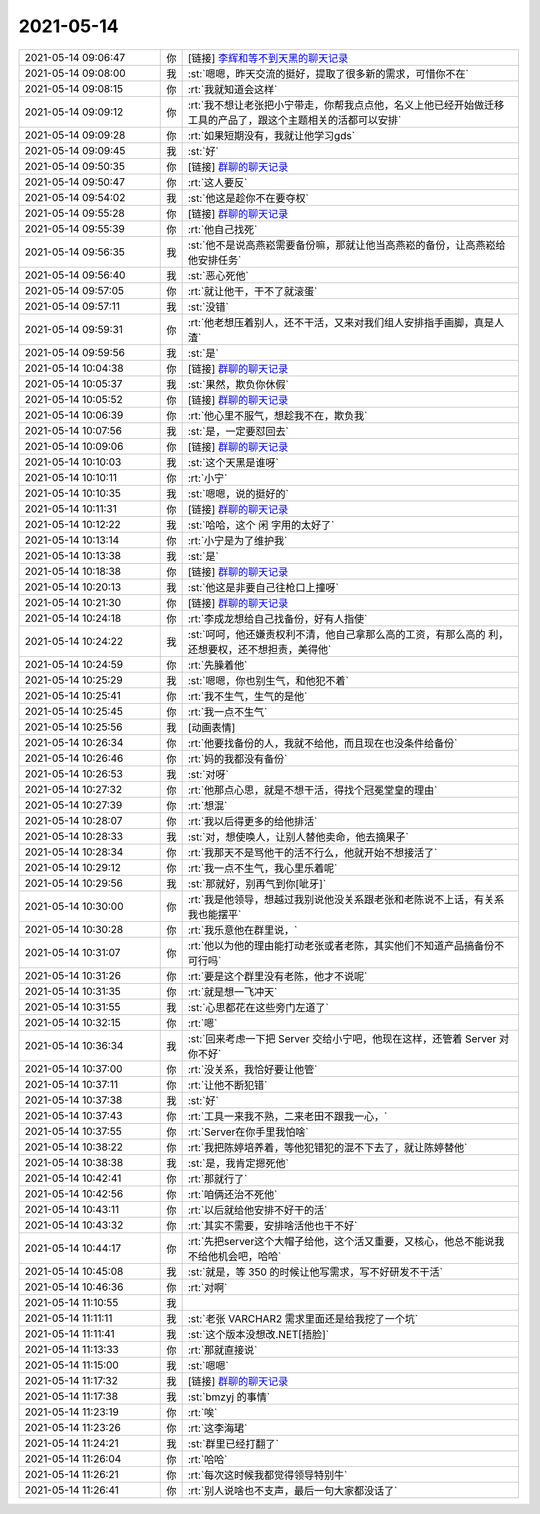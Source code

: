 2021-05-14
-------------

.. list-table::
   :widths: 25, 1, 60

   * - 2021-05-14 09:06:47
     - 你
     - [链接] `李辉和等不到天黑的聊天记录 <https://support.weixin.qq.com/cgi-bin/mmsupport-bin/readtemplate?t=page/favorite_record__w_unsupport>`_
   * - 2021-05-14 09:08:00
     - 我
     - :st:`嗯嗯，昨天交流的挺好，提取了很多新的需求，可惜你不在`
   * - 2021-05-14 09:08:15
     - 你
     - :rt:`我就知道会这样`
   * - 2021-05-14 09:09:12
     - 你
     - :rt:`我不想让老张把小宁带走，你帮我点点他，名义上他已经开始做迁移工具的产品了，跟这个主题相关的活都可以安排`
   * - 2021-05-14 09:09:28
     - 你
     - :rt:`如果短期没有，我就让他学习gds`
   * - 2021-05-14 09:09:45
     - 我
     - :st:`好`
   * - 2021-05-14 09:50:35
     - 你
     - [链接] `群聊的聊天记录 <https://support.weixin.qq.com/cgi-bin/mmsupport-bin/readtemplate?t=page/favorite_record__w_unsupport>`_
   * - 2021-05-14 09:50:47
     - 你
     - :rt:`这人要反`
   * - 2021-05-14 09:54:02
     - 我
     - :st:`他这是趁你不在要夺权`
   * - 2021-05-14 09:55:28
     - 你
     - [链接] `群聊的聊天记录 <https://support.weixin.qq.com/cgi-bin/mmsupport-bin/readtemplate?t=page/favorite_record__w_unsupport>`_
   * - 2021-05-14 09:55:39
     - 你
     - :rt:`他自己找死`
   * - 2021-05-14 09:56:35
     - 我
     - :st:`他不是说高燕崧需要备份嘛，那就让他当高燕崧的备份，让高燕崧给他安排任务`
   * - 2021-05-14 09:56:40
     - 我
     - :st:`恶心死他`
   * - 2021-05-14 09:57:05
     - 你
     - :rt:`就让他干，干不了就滚蛋`
   * - 2021-05-14 09:57:11
     - 我
     - :st:`没错`
   * - 2021-05-14 09:59:31
     - 你
     - :rt:`他老想压着别人，还不干活，又来对我们组人安排指手画脚，真是人渣`
   * - 2021-05-14 09:59:56
     - 我
     - :st:`是`
   * - 2021-05-14 10:04:38
     - 你
     - [链接] `群聊的聊天记录 <https://support.weixin.qq.com/cgi-bin/mmsupport-bin/readtemplate?t=page/favorite_record__w_unsupport>`_
   * - 2021-05-14 10:05:37
     - 我
     - :st:`果然，欺负你休假`
   * - 2021-05-14 10:05:52
     - 你
     - [链接] `群聊的聊天记录 <https://support.weixin.qq.com/cgi-bin/mmsupport-bin/readtemplate?t=page/favorite_record__w_unsupport>`_
   * - 2021-05-14 10:06:39
     - 你
     - :rt:`他心里不服气，想趁我不在，欺负我`
   * - 2021-05-14 10:07:56
     - 我
     - :st:`是，一定要怼回去`
   * - 2021-05-14 10:09:06
     - 你
     - [链接] `群聊的聊天记录 <https://support.weixin.qq.com/cgi-bin/mmsupport-bin/readtemplate?t=page/favorite_record__w_unsupport>`_
   * - 2021-05-14 10:10:03
     - 我
     - :st:`这个天黑是谁呀`
   * - 2021-05-14 10:10:11
     - 你
     - :rt:`小宁`
   * - 2021-05-14 10:10:35
     - 我
     - :st:`嗯嗯，说的挺好的`
   * - 2021-05-14 10:11:31
     - 你
     - [链接] `群聊的聊天记录 <https://support.weixin.qq.com/cgi-bin/mmsupport-bin/readtemplate?t=page/favorite_record__w_unsupport>`_
   * - 2021-05-14 10:12:22
     - 我
     - :st:`哈哈，这个 闲 字用的太好了`
   * - 2021-05-14 10:13:14
     - 你
     - :rt:`小宁是为了维护我`
   * - 2021-05-14 10:13:38
     - 我
     - :st:`是`
   * - 2021-05-14 10:18:38
     - 你
     - [链接] `群聊的聊天记录 <https://support.weixin.qq.com/cgi-bin/mmsupport-bin/readtemplate?t=page/favorite_record__w_unsupport>`_
   * - 2021-05-14 10:20:13
     - 我
     - :st:`他这是非要自己往枪口上撞呀`
   * - 2021-05-14 10:21:30
     - 你
     - [链接] `群聊的聊天记录 <https://support.weixin.qq.com/cgi-bin/mmsupport-bin/readtemplate?t=page/favorite_record__w_unsupport>`_
   * - 2021-05-14 10:24:18
     - 你
     - :rt:`李成龙想给自己找备份，好有人指使`
   * - 2021-05-14 10:24:22
     - 我
     - :st:`呵呵，他还嫌责权利不清，他自己拿那么高的工资，有那么高的 利，还想要权，还不想担责，美得他`
   * - 2021-05-14 10:24:59
     - 你
     - :rt:`先臊着他`
   * - 2021-05-14 10:25:29
     - 我
     - :st:`嗯嗯，你也别生气，和他犯不着`
   * - 2021-05-14 10:25:41
     - 你
     - :rt:`我不生气，生气的是他`
   * - 2021-05-14 10:25:45
     - 你
     - :rt:`我一点不生气`
   * - 2021-05-14 10:25:56
     - 我
     - [动画表情]
   * - 2021-05-14 10:26:34
     - 你
     - :rt:`他要找备份的人，我就不给他，而且现在也没条件给备份`
   * - 2021-05-14 10:26:46
     - 你
     - :rt:`妈的我都没有备份`
   * - 2021-05-14 10:26:53
     - 我
     - :st:`对呀`
   * - 2021-05-14 10:27:32
     - 你
     - :rt:`他那点心思，就是不想干活，得找个冠冕堂皇的理由`
   * - 2021-05-14 10:27:39
     - 你
     - :rt:`想混`
   * - 2021-05-14 10:28:07
     - 你
     - :rt:`我以后得更多的给他排活`
   * - 2021-05-14 10:28:33
     - 我
     - :st:`对，想使唤人，让别人替他卖命，他去摘果子`
   * - 2021-05-14 10:28:34
     - 你
     - :rt:`我那天不是骂他干的活不行么，他就开始不想接活了`
   * - 2021-05-14 10:29:12
     - 你
     - :rt:`我一点不生气，我心里乐着呢`
   * - 2021-05-14 10:29:56
     - 我
     - :st:`那就好，别再气到你[呲牙]`
   * - 2021-05-14 10:30:00
     - 你
     - :rt:`我是他领导，想越过我别说他没关系跟老张和老陈说不上话，有关系我也能摆平`
   * - 2021-05-14 10:30:28
     - 你
     - :rt:`我乐意他在群里说，`
   * - 2021-05-14 10:31:07
     - 你
     - :rt:`他以为他的理由能打动老张或者老陈，其实他们不知道产品搞备份不可行吗`
   * - 2021-05-14 10:31:26
     - 你
     - :rt:`要是这个群里没有老陈，他才不说呢`
   * - 2021-05-14 10:31:35
     - 你
     - :rt:`就是想一飞冲天`
   * - 2021-05-14 10:31:55
     - 我
     - :st:`心思都花在这些旁门左道了`
   * - 2021-05-14 10:32:15
     - 你
     - :rt:`嗯`
   * - 2021-05-14 10:36:34
     - 我
     - :st:`回来考虑一下把 Server 交给小宁吧，他现在这样，还管着 Server 对你不好`
   * - 2021-05-14 10:37:00
     - 你
     - :rt:`没关系，我恰好要让他管`
   * - 2021-05-14 10:37:11
     - 你
     - :rt:`让他不断犯错`
   * - 2021-05-14 10:37:38
     - 我
     - :st:`好`
   * - 2021-05-14 10:37:43
     - 你
     - :rt:`工具一来我不熟，二来老田不跟我一心，`
   * - 2021-05-14 10:37:55
     - 你
     - :rt:`Server在你手里我怕啥`
   * - 2021-05-14 10:38:22
     - 你
     - :rt:`我把陈婷培养着，等他犯错犯的混不下去了，就让陈婷替他`
   * - 2021-05-14 10:38:38
     - 我
     - :st:`是，我肯定摁死他`
   * - 2021-05-14 10:42:41
     - 你
     - :rt:`那就行了`
   * - 2021-05-14 10:42:56
     - 你
     - :rt:`咱俩还治不死他`
   * - 2021-05-14 10:43:11
     - 你
     - :rt:`以后就给他安排不好干的活`
   * - 2021-05-14 10:43:32
     - 你
     - :rt:`其实不需要，安排啥活他也干不好`
   * - 2021-05-14 10:44:17
     - 你
     - :rt:`先把server这个大帽子给他，这个活又重要，又核心，他总不能说我不给他机会吧，哈哈`
   * - 2021-05-14 10:45:08
     - 我
     - :st:`就是，等 350 的时候让他写需求，写不好研发不干活`
   * - 2021-05-14 10:46:36
     - 你
     - :rt:`对啊`
   * - 2021-05-14 11:10:55
     - 我
     - .. image:: /images/383008.jpg
          :width: 100px
   * - 2021-05-14 11:11:11
     - 我
     - :st:`老张 VARCHAR2 需求里面还是给我挖了一个坑`
   * - 2021-05-14 11:11:41
     - 我
     - :st:`这个版本没想改.NET[捂脸]`
   * - 2021-05-14 11:13:33
     - 你
     - :rt:`那就直接说`
   * - 2021-05-14 11:15:00
     - 我
     - :st:`嗯嗯`
   * - 2021-05-14 11:17:32
     - 我
     - [链接] `群聊的聊天记录 <https://support.weixin.qq.com/cgi-bin/mmsupport-bin/readtemplate?t=page/favorite_record__w_unsupport>`_
   * - 2021-05-14 11:17:38
     - 我
     - :st:`bmzyj 的事情`
   * - 2021-05-14 11:23:19
     - 你
     - :rt:`唉`
   * - 2021-05-14 11:23:26
     - 你
     - :rt:`这李海珺`
   * - 2021-05-14 11:24:21
     - 我
     - :st:`群里已经打翻了`
   * - 2021-05-14 11:26:04
     - 你
     - :rt:`哈哈`
   * - 2021-05-14 11:26:21
     - 你
     - :rt:`每次这时候我都觉得领导特别牛`
   * - 2021-05-14 11:26:41
     - 你
     - :rt:`别人说啥也不支声，最后一句大家都没话了`